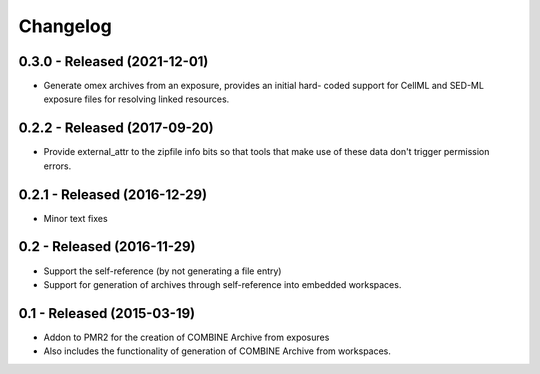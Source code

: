 Changelog
=========

0.3.0 - Released (2021-12-01)
-----------------------------

- Generate omex archives from an exposure, provides an initial hard-
  coded support for CellML and SED-ML exposure files for resolving
  linked resources.

0.2.2 - Released (2017-09-20)
-----------------------------

- Provide external_attr to the zipfile info bits so that tools that make
  use of these data don't trigger permission errors.

0.2.1 - Released (2016-12-29)
-----------------------------

- Minor text fixes

0.2 - Released (2016-11-29)
---------------------------

- Support the self-reference (by not generating a file entry)
- Support for generation of archives through self-reference into
  embedded workspaces.

0.1 - Released (2015-03-19)
---------------------------

- Addon to PMR2 for the creation of COMBINE Archive from exposures
- Also includes the functionality of generation of COMBINE Archive from
  workspaces.
